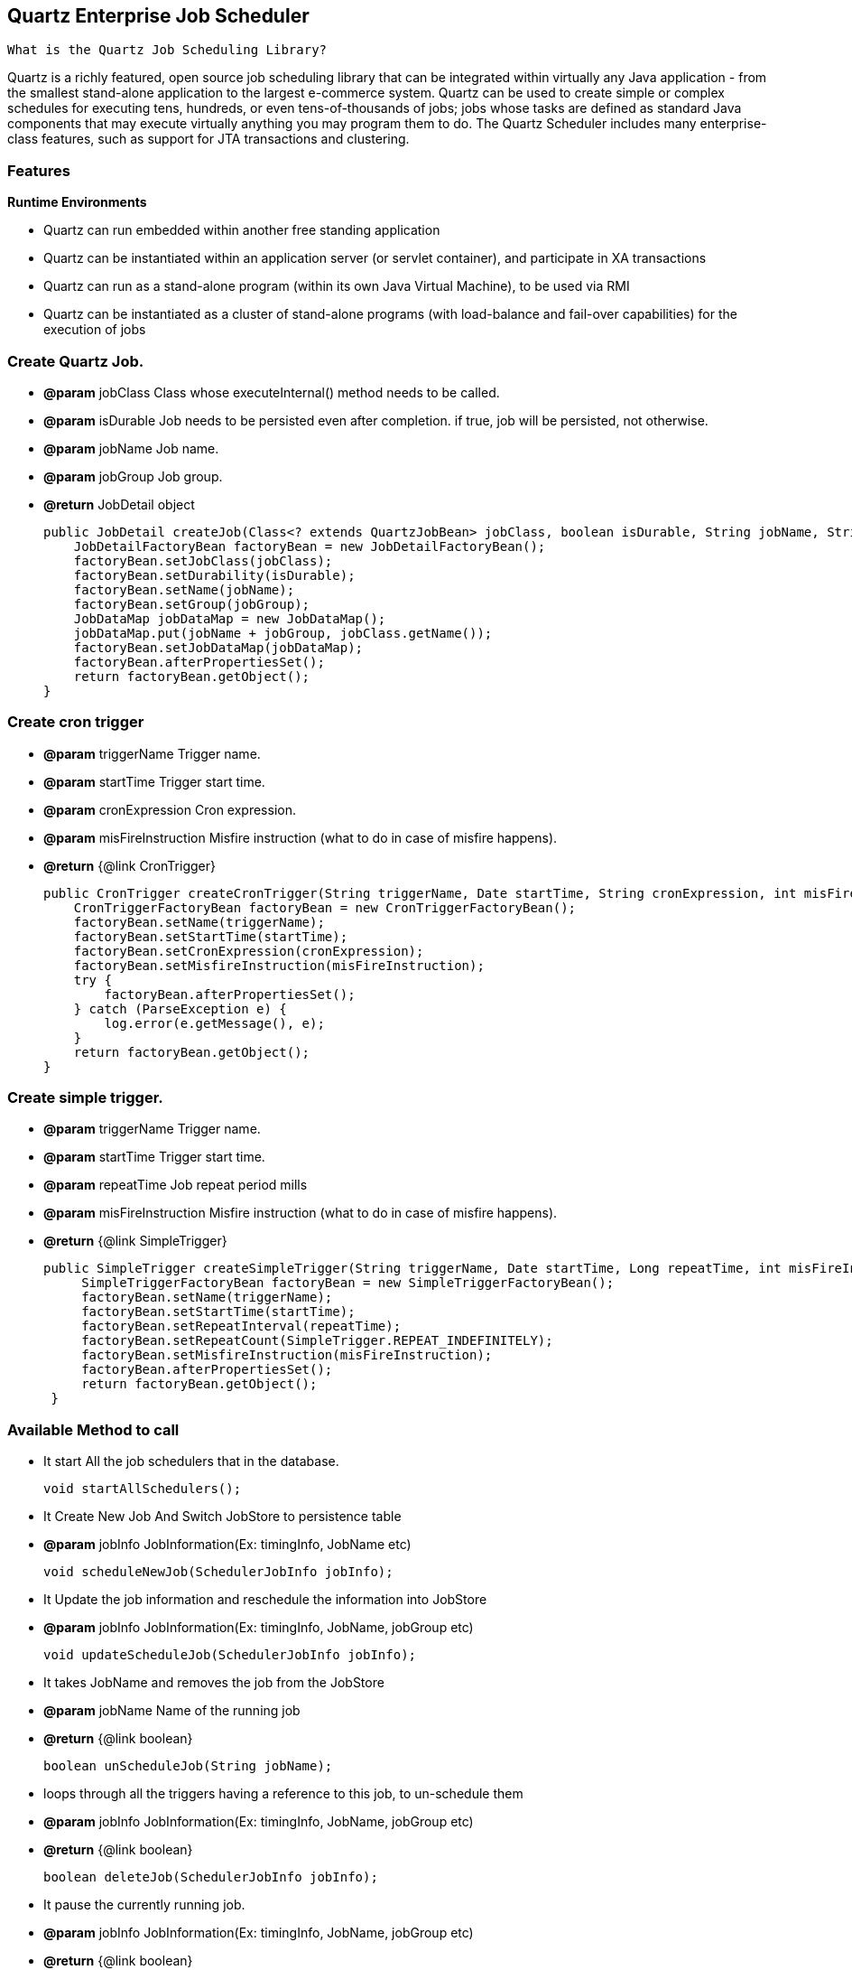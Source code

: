 
== Quartz Enterprise Job Scheduler
:stylesheet: dark.css

 What is the Quartz Job Scheduling Library?

Quartz is a richly featured, open source job scheduling library that can be integrated within virtually any Java application - from the smallest stand-alone application to
the largest e-commerce system. Quartz can be used to create
simple or complex schedules for executing tens, hundreds, or even
tens-of-thousands of jobs; jobs whose tasks are defined as standard Java
components that may execute virtually anything you may program them to do.
The Quartz Scheduler includes many enterprise-class features, such as
support for JTA transactions and clustering.

// What Can Quartz Do For You?
//
//If your application has tasks that need to occur at given moments in time, or if your system has recurring maintenance jobs then Quartz may be your ideal solution.
//
//Sample uses of job scheduling with Quartz:
//
//* Driving Process Workflow: As a new order is initially placed, schedule a Job to fire in exactly 2 hours, that will check the status of that order, and trigger a warning notification if an order confirmation message has not yet been received for the order, as well as changing the order’s status to 'awaiting intervention'.
//
//* System Maintenance: Schedule a job to dump the contents of a database into an XML file every business day (all weekdays except holidays) at 11:30 PM.
//
//* Providing reminder services within an application.

=== Features
*Runtime Environments*

* Quartz can run embedded within another free standing application

* Quartz can be instantiated within an application server (or servlet container), and participate in XA transactions

* Quartz can run as a stand-alone program (within its own Java Virtual Machine), to be used via RMI

* Quartz can be instantiated as a cluster of stand-alone programs (with load-balance and fail-over capabilities) for the execution of jobs

=== Create Quartz Job.
* *@param* jobClass  Class whose executeInternal() method needs to be called.
* *@param* isDurable Job needs to be persisted even after completion. if true, job will be persisted, not otherwise.
* *@param* jobName   Job name.
* *@param* jobGroup  Job group.
* *@return* JobDetail object

    public JobDetail createJob(Class<? extends QuartzJobBean> jobClass, boolean isDurable, String jobName, String jobGroup) {
        JobDetailFactoryBean factoryBean = new JobDetailFactoryBean();
        factoryBean.setJobClass(jobClass);
        factoryBean.setDurability(isDurable);
        factoryBean.setName(jobName);
        factoryBean.setGroup(jobGroup);
        JobDataMap jobDataMap = new JobDataMap();
        jobDataMap.put(jobName + jobGroup, jobClass.getName());
        factoryBean.setJobDataMap(jobDataMap);
        factoryBean.afterPropertiesSet();
        return factoryBean.getObject();
    }

=== Create cron trigger

 * *@param* triggerName        Trigger name.
 * *@param* startTime          Trigger start time.
 * *@param* cronExpression     Cron expression.
 * *@param* misFireInstruction Misfire instruction (what to do in case of misfire happens).
 * *@return* {@link CronTrigger}

    public CronTrigger createCronTrigger(String triggerName, Date startTime, String cronExpression, int misFireInstruction) {
        CronTriggerFactoryBean factoryBean = new CronTriggerFactoryBean();
        factoryBean.setName(triggerName);
        factoryBean.setStartTime(startTime);
        factoryBean.setCronExpression(cronExpression);
        factoryBean.setMisfireInstruction(misFireInstruction);
        try {
            factoryBean.afterPropertiesSet();
        } catch (ParseException e) {
            log.error(e.getMessage(), e);
        }
        return factoryBean.getObject();
    }

=== Create simple trigger.

 * *@param* triggerName        Trigger name.
 * *@param* startTime          Trigger start time.
 * *@param* repeatTime         Job repeat period mills
 * *@param* misFireInstruction Misfire instruction (what to do in case of misfire happens).
 * *@return* {@link SimpleTrigger}

   public SimpleTrigger createSimpleTrigger(String triggerName, Date startTime, Long repeatTime, int misFireInstruction) {
        SimpleTriggerFactoryBean factoryBean = new SimpleTriggerFactoryBean();
        factoryBean.setName(triggerName);
        factoryBean.setStartTime(startTime);
        factoryBean.setRepeatInterval(repeatTime);
        factoryBean.setRepeatCount(SimpleTrigger.REPEAT_INDEFINITELY);
        factoryBean.setMisfireInstruction(misFireInstruction);
        factoryBean.afterPropertiesSet();
        return factoryBean.getObject();
    }

=== Available Method to call

     * It start All the job schedulers that in the database.

    void startAllSchedulers();


     * It Create New Job And Switch JobStore to persistence table

     * *@param* jobInfo JobInformation(Ex: timingInfo, JobName etc)

    void scheduleNewJob(SchedulerJobInfo jobInfo);


     * It Update the job information and reschedule the information into JobStore

     * *@param* jobInfo JobInformation(Ex: timingInfo, JobName, jobGroup etc)

    void updateScheduleJob(SchedulerJobInfo jobInfo);


     * It takes JobName and removes the job from the JobStore

     * *@param* jobName Name of the running job
     * *@return* {@link boolean}

    boolean unScheduleJob(String jobName);


     * loops through all the triggers having a reference to this job, to un-schedule them

     * *@param* jobInfo JobInformation(Ex: timingInfo, JobName, jobGroup etc)
     * *@return* {@link boolean}

    boolean deleteJob(SchedulerJobInfo jobInfo);


     * It pause the currently running job.

     * *@param* jobInfo JobInformation(Ex: timingInfo, JobName, jobGroup etc)
     * *@return* {@link boolean}

    boolean pauseJob(SchedulerJobInfo jobInfo);


     * It resume the pausing jobs and job start running again

     * *@param* jobInfo JobInformation(Ex: timingInfo, JobName, jobGroup etc)
     * *@return* {@link boolean}

    boolean resumeJob(SchedulerJobInfo jobInfo);


     * if there is needed any Immediate call/hit of a particular job then method can be called

     * *@param* jobInfo JobInformation(Ex: timingInfo, JobName, jobGroup etc)
     * *@return* {@link boolean}

    boolean startJobNow(SchedulerJobInfo jobInfo);


     * Shutdown JobStore

    void shutdownScheduler();

